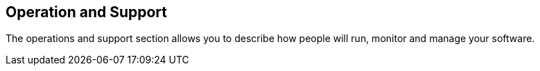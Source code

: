 == Operation and Support
The operations and support section allows you to describe how people will run, monitor and manage your software.

